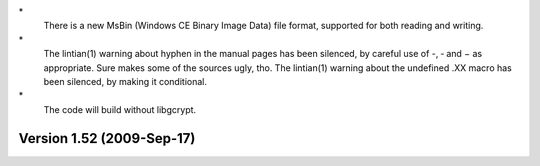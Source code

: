 \*
   There is a new MsBin (Windows CE Binary Image Data) file format,
   supported for both reading and writing.

\*
   The lintian(1) warning about hyphen in the manual pages has been
   silenced, by careful use of -, ‐ and − as appropriate. Sure makes
   some of the sources ugly, tho. The lintian(1) warning about the
   undefined .XX macro has been silenced, by making it conditional.

\*
   The code will build without libgcrypt.

Version 1.52 (2009-Sep-17)
==========================
